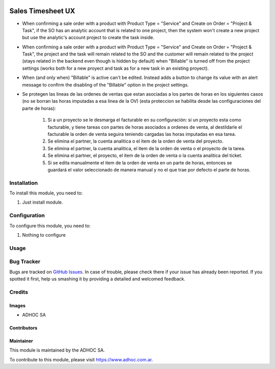 .. |company| replace:: ADHOC SA

.. |company_logo| image:: https://raw.githubusercontent.com/ingadhoc/maintainer-tools/master/resources/adhoc-logo.png
   :alt: ADHOC SA
   :target: https://www.adhoc.com.ar

.. |icon| image:: https://raw.githubusercontent.com/ingadhoc/maintainer-tools/master/resources/adhoc-icon.png

.. image:: https://img.shields.io/badge/license-AGPL--3-blue.png
   :target: https://www.gnu.org/licenses/agpl
   :alt: License: AGPL-3

==================
Sales Timesheet UX
==================

* When confirming a sale order with a product with Product Type = "Service" and Create on Order = "Project & Task", if the SO has an analytic account that is related to one project, then the system won't create a new project but use the analytic's account project to create the task inside.
* When confirming a sale order with a product with Product Type = "Service" and Create on Order = "Project & Task", the project and the task will remain related to the SO and the customer will remain related to the project (stays related in the backend even though is hidden by default) when "Billable" is turned off from the project settings (works both for a new proyect and task as for a new task in an existing proyect).
* When (and only when) "Billable" is active can't be edited. Instead adds a button to change its value with an alert message to confirm the disabling of the "Billable" option in the project settings.
* Se protegen las lineas de las ordenes de ventas que estan asociadas a los partes de horas en los siguientes casos (no se borran las horas imputadas a esa linea de la OV) (esta proteccion se habilita desde las configuraciones del parte de horas):

   1) Si a un proyecto se le desmarga el facturable en su configuración: si un proyecto esta como facturable, y tiene tareas con partes de horas asociados a ordenes de venta, al destildarle el facturable la orden de venta seguira teniendo cargadas las horas imputadas en esa tarea.
   2) Se elimina el partner, la cuenta analitica o el item de la orden de venta del proyecto.
   3) Se elimina el partner, la cuenta analitica, el item de la orden de venta o el proyecto de la tarea.
   4) Se elimina el partner, el proyecto, el item de la orden de venta o la cuenta analítica del ticket.
   5) Si se edita manualmente el item de la orden de venta en un parte de horas, entonces se guardará el valor seleccionado de manera manual y no el que trae por defecto el parte de horas.

Installation
============

To install this module, you need to:

#. Just install module.

Configuration
=============

To configure this module, you need to:

#. Nothing to configure

Usage
=====

.. image:: https://odoo-community.org/website/image/ir.attachment/5784_f2813bd/datas
   :alt: Try me on Runbot
   :target: http://runbot.adhoc.com.ar/

Bug Tracker
===========

Bugs are tracked on `GitHub Issues
<https://github.com/ingadhoc/sale/issues>`_. In case of trouble, please
check there if your issue has already been reported. If you spotted it first,
help us smashing it by providing a detailed and welcomed feedback.

Credits
=======

Images
------

* |company| |icon|

Contributors
------------

Maintainer
----------

|company_logo|

This module is maintained by the |company|.

To contribute to this module, please visit https://www.adhoc.com.ar.
